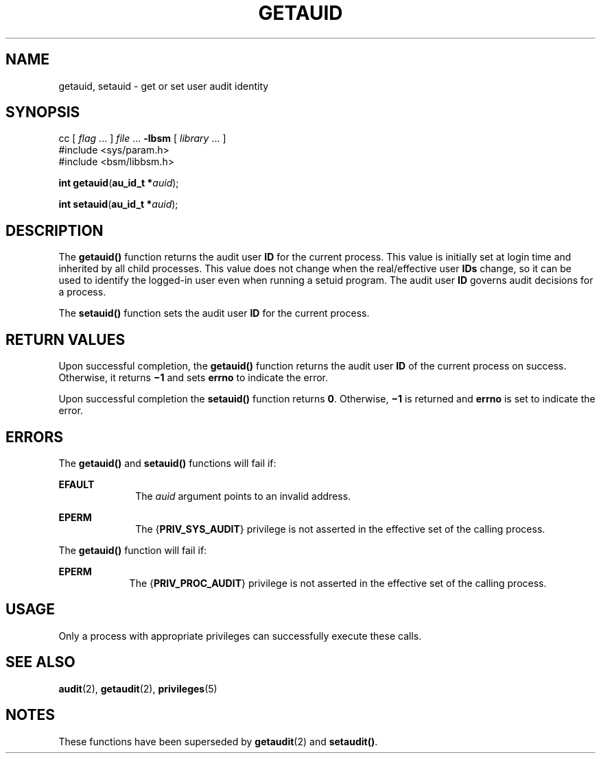 '\" te
.\" Copyright (c) 2008, Sun Microsystems, Inc.  All Rights Reserved.
.\" The contents of this file are subject to the terms of the Common Development and Distribution License (the "License").  You may not use this file except in compliance with the License.
.\" You can obtain a copy of the license at usr/src/OPENSOLARIS.LICENSE or http://www.opensolaris.org/os/licensing.  See the License for the specific language governing permissions and limitations under the License.
.\" When distributing Covered Code, include this CDDL HEADER in each file and include the License file at usr/src/OPENSOLARIS.LICENSE.  If applicable, add the following below this CDDL HEADER, with the fields enclosed by brackets "[]" replaced with your own identifying information: Portions Copyright [yyyy] [name of copyright owner]
.TH GETAUID 2 "Mar 6, 2017"
.SH NAME
getauid, setauid \- get or set user audit identity
.SH SYNOPSIS
.LP
.nf
cc [ \fIflag\fR ... ] \fIfile\fR ... \fB-lbsm\fR [ \fIlibrary\fR ... ]
#include <sys/param.h>
#include <bsm/libbsm.h>

\fBint\fR \fBgetauid\fR(\fBau_id_t *\fR\fIauid\fR);
.fi

.LP
.nf
\fBint\fR \fBsetauid\fR(\fBau_id_t *\fR\fIauid\fR);
.fi

.SH DESCRIPTION
.LP
The \fBgetauid()\fR function returns the audit user \fBID\fR for the current
process. This value is initially set at login time and inherited by all child
processes. This value does not change when the real/effective user \fBIDs\fR
change, so it can be used to identify the logged-in user even when running a
setuid program. The audit user \fBID\fR governs audit decisions for a process.
.sp
.LP
The \fBsetauid()\fR function sets the audit user \fBID\fR for the current
process.
.SH RETURN VALUES
.LP
Upon successful completion, the \fBgetauid()\fR function returns the audit user
\fBID\fR of the current process on success. Otherwise, it returns \fB\(mi1\fR
and sets \fBerrno\fR to indicate the error.
.sp
.LP
Upon successful completion the \fBsetauid()\fR function returns \fB0\fR.
Otherwise, \fB\(mi1\fR is returned and \fBerrno\fR is set to indicate the
error.
.SH ERRORS
.LP
The \fBgetauid()\fR and \fBsetauid()\fR functions will fail if:
.sp
.ne 2
.na
\fB\fBEFAULT\fR\fR
.ad
.RS 10n
The \fIauid\fR argument points to an invalid address.
.RE

.sp
.ne 2
.na
\fB\fBEPERM\fR\fR
.ad
.RS 10n
The {\fBPRIV_SYS_AUDIT\fR} privilege is not asserted in the effective set of
the calling process.
.RE

.sp
.LP
The \fBgetauid()\fR function will fail if:
.sp
.ne 2
.na
\fB\fBEPERM\fR\fR
.ad
.RS 9n
The {\fBPRIV_PROC_AUDIT\fR} privilege is not asserted in the effective set of
the calling process.
.RE

.SH USAGE
.LP
Only a process with appropriate privileges can successfully execute these
calls.
.SH SEE ALSO
.LP
\fBaudit\fR(2), \fBgetaudit\fR(2), \fBprivileges\fR(5)
.SH NOTES
.LP
These functions have been superseded by \fBgetaudit\fR(2) and \fBsetaudit()\fR.
